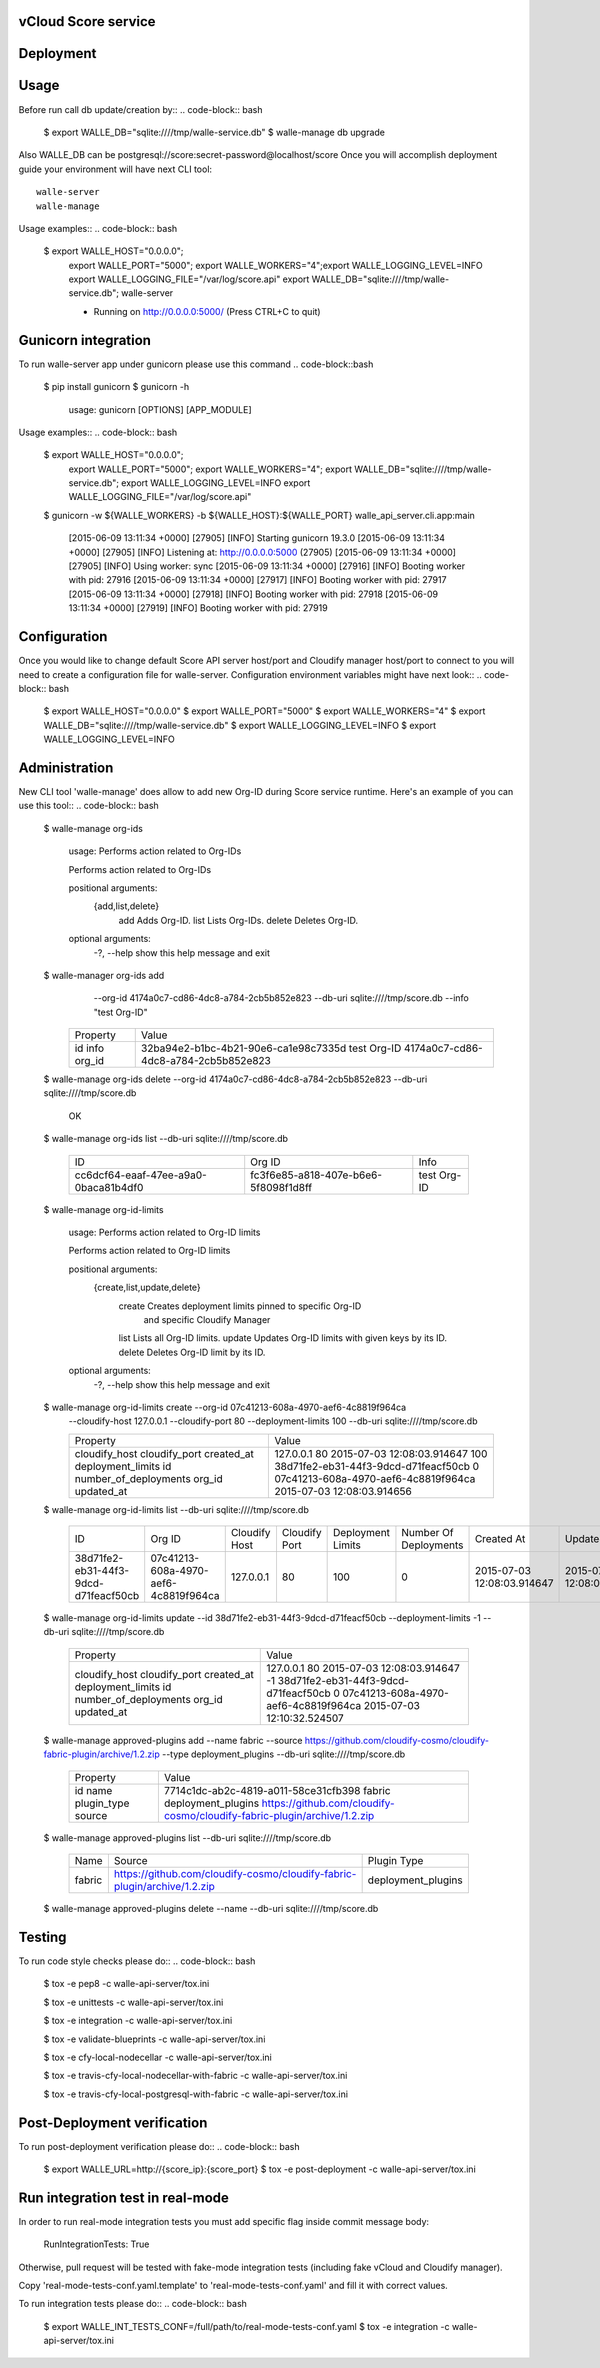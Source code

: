 ====================
vCloud Score service
====================

==========
Deployment
==========

.. code-block:: bash
    $ sudo apt-get install git postgresql-common libpq-dev
    $ sudo apt-get install libxml2-dev libxslt1-dev python-virtualenv python-dev
    $ git clone http://github.com/vcloudair/walle-service.git
    $ cd walle-service/walle-api-server/
    $ virtualenv .venv
    $ source .venv/bin/activate
    $ pip install -r requirements.txt
    $ python setup.py install


=====
Usage
=====

Before run call db update/creation by::
.. code-block:: bash


    $ export WALLE_DB="sqlite:////tmp/walle-service.db"
    $  walle-manage db upgrade


Also WALLE_DB can be postgresql://score:secret-password@localhost/score
Once you will accomplish deployment guide your environment will have next CLI tool::

    walle-server
    walle-manage

Usage examples::
.. code-block:: bash

    $ export WALLE_HOST="0.0.0.0"; \
      export WALLE_PORT="5000"; \
      export WALLE_WORKERS="4";\
      export WALLE_LOGGING_LEVEL=INFO \
      export WALLE_LOGGING_FILE="/var/log/score.api" \
      export WALLE_DB="sqlite:////tmp/walle-service.db"; \
      walle-server

      * Running on http://0.0.0.0:5000/ (Press CTRL+C to quit)

====================
Gunicorn integration
====================

To run walle-server app under gunicorn please use this command
.. code-block::bash

    $ pip install gunicorn
    $ gunicorn -h

        usage: gunicorn [OPTIONS] [APP_MODULE]


Usage examples::
.. code-block:: bash


    $ export WALLE_HOST="0.0.0.0"; \
      export WALLE_PORT="5000"; \
      export WALLE_WORKERS="4"; \
      export WALLE_DB="sqlite:////tmp/walle-service.db"; \
      export WALLE_LOGGING_LEVEL=INFO \
      export WALLE_LOGGING_FILE="/var/log/score.api"

    $ gunicorn -w ${WALLE_WORKERS} -b ${WALLE_HOST}:${WALLE_PORT} walle_api_server.cli.app:main

            [2015-06-09 13:11:34 +0000] [27905] [INFO] Starting gunicorn 19.3.0
            [2015-06-09 13:11:34 +0000] [27905] [INFO] Listening at: http://0.0.0.0:5000 (27905)
            [2015-06-09 13:11:34 +0000] [27905] [INFO] Using worker: sync
            [2015-06-09 13:11:34 +0000] [27916] [INFO] Booting worker with pid: 27916
            [2015-06-09 13:11:34 +0000] [27917] [INFO] Booting worker with pid: 27917
            [2015-06-09 13:11:34 +0000] [27918] [INFO] Booting worker with pid: 27918
            [2015-06-09 13:11:34 +0000] [27919] [INFO] Booting worker with pid: 27919


=============
Configuration
=============

Once you would like to change default Score API server host/port and Cloudify manager
host/port to connect to you will need to create a configuration file for walle-server.
Configuration environment variables might have next look::
.. code-block:: bash


    $ export WALLE_HOST="0.0.0.0"
    $ export WALLE_PORT="5000"
    $ export WALLE_WORKERS="4"
    $ export WALLE_DB="sqlite:////tmp/walle-service.db"
    $ export WALLE_LOGGING_LEVEL=INFO
    $ export WALLE_LOGGING_LEVEL=INFO


==============
Administration
==============

New CLI tool 'walle-manage' does allow to add new Org-ID during Score service runtime.
Here's an example of you can use this tool::
.. code-block:: bash


    $ walle-manage org-ids

        usage: Performs action related to Org-IDs

        Performs action related to Org-IDs

        positional arguments:
          {add,list,delete}
            add              Adds Org-ID.
            list             Lists Org-IDs.
            delete           Deletes Org-ID.

        optional arguments:
          -?, --help         show this help message and exit



    $ walle-manager org-ids add \
            --org-id 4174a0c7-cd86-4dc8-a784-2cb5b852e823 \
            --db-uri sqlite:////tmp/score.db
            --info "test Org-ID"

        +----------+--------------------------------------+
        | Property | Value                                |
        +----------+--------------------------------------+
        | id       | 32ba94e2-b1bc-4b21-90e6-ca1e98c7335d |
        | info     | test Org-ID                          |
        | org_id   | 4174a0c7-cd86-4dc8-a784-2cb5b852e823 |
        +----------+--------------------------------------+



    $ walle-manage org-ids delete --org-id 4174a0c7-cd86-4dc8-a784-2cb5b852e823 --db-uri sqlite:////tmp/score.db

        OK


    $ walle-manage org-ids list --db-uri sqlite:////tmp/score.db

        +--------------------------------------+--------------------------------------+-------------+
        | ID                                   | Org ID                               | Info        |
        +--------------------------------------+--------------------------------------+-------------+
        | cc6dcf64-eaaf-47ee-a9a0-0baca81b4df0 | fc3f6e85-a818-407e-b6e6-5f8098f1d8ff | test Org-ID |
        +--------------------------------------+--------------------------------------+-------------+


    $ walle-manage org-id-limits

        usage: Performs action related to Org-ID limits

        Performs action related to Org-ID limits

        positional arguments:
          {create,list,update,delete}
            create              Creates deployment limits pinned to specific Org-ID
                                and specific Cloudify Manager
            list                Lists all Org-ID limits.
            update              Updates Org-ID limits with given keys by its ID.
            delete              Deletes Org-ID limit by its ID.

        optional arguments:
          -?, --help            show this help message and exit


    $ walle-manage org-id-limits create --org-id 07c41213-608a-4970-aef6-4c8819f964ca \
        --cloudify-host 127.0.0.1 \
        --cloudify-port 80 \
        --deployment-limits 100 \
        --db-uri sqlite:////tmp/score.db

        +-----------------------+--------------------------------------+
        | Property              | Value                                |
        +-----------------------+--------------------------------------+
        | cloudify_host         | 127.0.0.1                            |
        | cloudify_port         | 80                                   |
        | created_at            | 2015-07-03 12:08:03.914647           |
        | deployment_limits     | 100                                  |
        | id                    | 38d71fe2-eb31-44f3-9dcd-d71feacf50cb |
        | number_of_deployments | 0                                    |
        | org_id                | 07c41213-608a-4970-aef6-4c8819f964ca |
        | updated_at            | 2015-07-03 12:08:03.914656           |
        +-----------------------+--------------------------------------+


    $ walle-manage org-id-limits list --db-uri sqlite:////tmp/score.db

        +--------------------------------------+--------------------------------------+---------------+---------------+-------------------+-----------------------+----------------------------+----------------------------+
        | ID                                   | Org ID                               | Cloudify Host | Cloudify Port | Deployment Limits | Number Of Deployments | Created At                 | Updated At                 |
        +--------------------------------------+--------------------------------------+---------------+---------------+-------------------+-----------------------+----------------------------+----------------------------+
        | 38d71fe2-eb31-44f3-9dcd-d71feacf50cb | 07c41213-608a-4970-aef6-4c8819f964ca | 127.0.0.1     | 80            |               100 |                     0 | 2015-07-03 12:08:03.914647 | 2015-07-03 12:08:03.914656 |
        +--------------------------------------+--------------------------------------+---------------+---------------+-------------------+-----------------------+----------------------------+----------------------------+


    $ walle-manage org-id-limits update --id 38d71fe2-eb31-44f3-9dcd-d71feacf50cb --deployment-limits -1 --db-uri sqlite:////tmp/score.db


        +-----------------------+--------------------------------------+
        | Property              | Value                                |
        +-----------------------+--------------------------------------+
        | cloudify_host         | 127.0.0.1                            |
        | cloudify_port         | 80                                   |
        | created_at            | 2015-07-03 12:08:03.914647           |
        | deployment_limits     | -1                                   |
        | id                    | 38d71fe2-eb31-44f3-9dcd-d71feacf50cb |
        | number_of_deployments | 0                                    |
        | org_id                | 07c41213-608a-4970-aef6-4c8819f964ca |
        | updated_at            | 2015-07-03 12:10:32.524507           |
        +-----------------------+--------------------------------------+

    $ walle-manage approved-plugins add --name fabric --source https://github.com/cloudify-cosmo/cloudify-fabric-plugin/archive/1.2.zip --type deployment_plugins --db-uri sqlite:////tmp/score.db


        +-------------+--------------------------------------------------------------------------+
        | Property    | Value                                                                    |
        +-------------+--------------------------------------------------------------------------+
        | id          | 7714c1dc-ab2c-4819-a011-58ce31cfb398                                     |
        | name        | fabric                                                                   |
        | plugin_type | deployment_plugins                                                       |
        | source      | https://github.com/cloudify-cosmo/cloudify-fabric-plugin/archive/1.2.zip |
        +-------------+--------------------------------------------------------------------------+


    $ walle-manage approved-plugins list --db-uri sqlite:////tmp/score.db


        +--------+--------------------------------------------------------------------------+--------------------+
        | Name   | Source                                                                   | Plugin Type        |
        +--------+--------------------------------------------------------------------------+--------------------+
        | fabric | https://github.com/cloudify-cosmo/cloudify-fabric-plugin/archive/1.2.zip | deployment_plugins |
        +--------+--------------------------------------------------------------------------+--------------------+


    $ walle-manage approved-plugins delete --name --db-uri sqlite:////tmp/score.db


=======
Testing
=======

To run code style checks please do::
.. code-block:: bash


    $ tox -e pep8 -c walle-api-server/tox.ini

    $ tox -e unittests -c walle-api-server/tox.ini

    $ tox -e integration -c walle-api-server/tox.ini

    $ tox -e validate-blueprints -c walle-api-server/tox.ini

    $ tox -e cfy-local-nodecellar -c walle-api-server/tox.ini

    $ tox -e travis-cfy-local-nodecellar-with-fabric -c walle-api-server/tox.ini

    $ tox -e travis-cfy-local-postgresql-with-fabric -c walle-api-server/tox.ini


============================
Post-Deployment verification
============================

To run post-deployment verification please do::
.. code-block:: bash


    $ export WALLE_URL=http://{score_ip}:{score_port}
    $ tox -e post-deployment -c walle-api-server/tox.ini


=======================================
Run integration test in real-mode
=======================================

In order to run real-mode integration tests you must add
specific flag inside commit message  body:
         RunIntegrationTests: True
Otherwise, pull request will be tested with fake-mode integration tests
(including fake vCloud and Cloudify manager).

Copy 'real-mode-tests-conf.yaml.template' to 'real-mode-tests-conf.yaml' and fill it
with correct values.

To run integration tests please do::
.. code-block:: bash

    $ export WALLE_INT_TESTS_CONF=/full/path/to/real-mode-tests-conf.yaml
    $ tox -e integration -c walle-api-server/tox.ini


